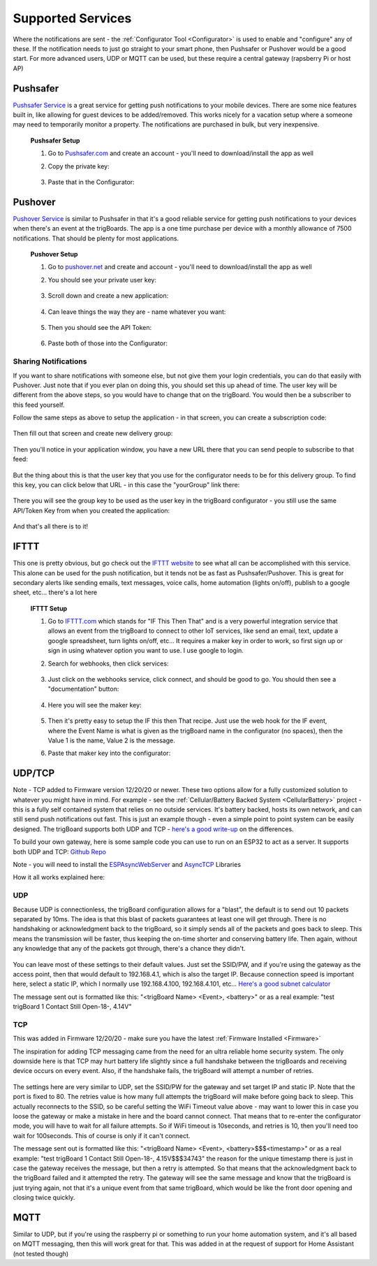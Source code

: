 .. _Services:

=======================
Supported Services
=======================

Where the notifications are sent - the :ref:`Configurator Tool <Configurator>` is used to enable and "configure" any of these.  If the notification needs to just go straight to your smart phone, then Pushsafer or Pushover would be a good start.  For more advanced users, UDP or MQTT can be used, but these require a central gateway (rapsberry Pi or host AP)

.. _Pushsafer:

Pushsafer
---------
.. image:: images/400px-PushSafer.png
	:align: center

| `Pushsafer Service <https://www.pushsafer.com>`_ is a great service for getting push notifications to your mobile devices. There are some nice features built in, like allowing for guest devices to be added/removed. This works nicely for a vacation setup where a someone may need to temporarily monitor a property. The notifications are purchased in bulk, but very inexpensive.
	
	**Pushsafer Setup**

	#. Go to `Pushsafer.com <https://www.pushsafer.com>`_ and create an account - you'll need to download/install the app as well
	#. Copy the private key:

		.. image:: images/600px-PushSaferKeyv8.png
			:align: center

	#. Paste that in the Configurator:

		.. image:: images/pushsaferconfig.png
			:align: center


.. _Pushover:

Pushover
---------
.. image:: images/400px-Pushoverlogo.png
	:align: center

| `Pushover Service <https://pushover.net>`_ is similar to Pushsafer in that it's a good reliable service for getting push notifications to your devices when there's an event at the trigBoards.  The app is a one time purchase per device with a monthly allowance of 7500 notifications.  That should be plenty for most applications.

	**Pushover Setup**

	#. Go to `pushover.net <https://pushover.net>`_ and create and account - you'll need to download/install the app as well

	#. You should see your private user key:

		.. image:: images/400px-Pushoveruserkey.png
			:align: center

	#. Scroll down and create a new application:

		.. image:: images/400px-PushOverCreateApp.png
			:align: center

	#. Can leave things the way they are - name whatever you want:

		.. image:: images/400px-PushoverAppcreaet.png
			:align: center

	#. Then you should see the API Token:

		.. image:: images/400px-PushoverApitok.png
			:align: center

	#. Paste both of those into the Configurator:

		.. image:: images/pushoverConfig.png
			:align: center

***********************
Sharing Notifications
***********************

If you want to share notifications with someone else, but not give them your login credentials, you can do that easily with Pushover.  Just note that if you ever plan on doing this, you should set this up ahead of time.  The user key will be different from the above steps, so you would have to change that on the trigBoard.  You would then be a subscriber to this feed yourself.

Follow the same steps as above to setup the application - in that screen, you can create a subscription code: 

		.. image:: images/pushoversubcode.png
			:align: center

Then fill out that screen and create new delivery group:

		.. image:: images/deliverygroupcreate.png
			:align: center

Then you'll notice in your application window, you have a new URL there that you can send people to subscribe to that feed:

		.. image:: images/suburlpushover.png
			:align: center

But the thing about this is that the user key that you use for the configurator needs to be for this delivery group. To find this key, you can click below that URL - in this case the "yourGroup" link there:

		.. image:: images/yourgroupurlk.png
			:align: center

There you will see the group key to be used as the user key in the trigBoard configurator - you still use the same API/Token Key from when you created the application:

		.. image:: images/groupkey.png
			:align: center

And that's all there is to it!  

.. _IFTTT:


IFTTT
---------
.. image:: images/400px-IFTTTlogo.png
	:align: center

| This one is pretty obvious, but go check out the `IFTTT website <https://ifttt.com>`_ to see what all can be accomplished with this service. This alone can be used for the push notification, but it tends not be as fast as Pushsafer/Pushover. This is great for secondary alerts like sending emails, text messages, voice calls, home automation (lights on/off), publish to a google sheet, etc... there's a lot here

	**IFTTT Setup**

	#. Go to `IFTTT.com <https://ifttt.com>`_ which stands for "IF This Then That" and is a very powerful integration service that allows an event from the trigBoard to connect to other IoT services, like send an email, text, update a google spreadsheet, turn lights on/off, etc... It requires a maker key in order to work, so first sign up or sign in using whatever option you want to use. I use google to login.

	#. Search for webhooks, then click services:

		.. image:: images/400px-Iftttwebhooks.png
			:align: center

	#. Just click on the webhooks service, click connect, and should be good to go. You should then see a "documentation" button:

		.. image:: images/400px-Iftttdocu.png
			:align: center

	#. Here you will see the maker key:

		.. image:: images/400px-Iftttkey.png
			:align: center

	#. Then it's pretty easy to setup the IF this then That recipe. Just use the web hook for the IF event, where the Event Name is what is given as the trigBoard name in the configurator (no spaces), then the Value 1 is the name, Value 2 is the message.

	#. Paste that maker key into the configurator:

		.. image:: images/ifttconfig.png
			:align: center	



UDP/TCP
---------

Note - TCP added to Firmware version 12/20/20 or newer.  These two options allow for a fully customized solution to whatever you might have in mind.  For example - see the :ref:`Cellular/Battery Backed System <CellularBattery>` project - this is a fully self contained system that relies on no outside services.  It's battery backed, hosts its own network, and can still send push notifications out fast.  This is just an example though - even a simple point to point system can be easily designed.  The trigBoard supports both UDP and TCP - `here's a good write-up <http://www.steves-internet-guide.com/tcp-vs-udp/>`_ on the differences.

To build your own gateway, here is some sample code you can use to run on an ESP32 to act as a server.  It supports both UDP and TCP: `Github Repo <https://github.com/krdarrah/trigBoard-Server-EXAMPLE-TCP-UDP>`_

Note - you will need to install the `ESPAsyncWebServer <https://github.com/me-no-dev/ESPAsyncWebServer>`_ and `AsyncTCP <https://github.com/me-no-dev/AsyncTCP>`_ Libraries

How it all works explained here: 

.. raw:: html

    <div style="text-align: center; margin-bottom: 2em;">
    <iframe width="560" height="315" src="https://www.youtube.com/embed/iNWH1FuM320" frameborder="0" allow="accelerometer; autoplay; encrypted-media; gyroscope; picture-in-picture" allowfullscreen></iframe>
    </div>


.. _UDP:

******
UDP
******

Because UDP is connectionless, the trigBoard configuration allows for a "blast", the default is to send out 10 packets separated by 10ms.  The idea is that this blast of packets guarantees at least one will get through.  There is no handshaking or acknowledgment back to the trigBoard, so it simply sends all of the packets and goes back to sleep.  This means the transmission will be faster, thus keeping the on-time shorter and conserving battery life.  Then again, without any knowledge that any of the packets got through, there's a chance they didn't.  

		.. image:: images/udpsettings.png
			:align: center	

You can leave most of these settings to their default values.  Just set the SSID/PW, and if you're using the gateway as the access point, then that would default to 192.168.4.1, which is also the target IP.  Because connection speed is important here, select a static IP, which I normally use 192.168.4.100, 192.168.4.101, etc... `Here's a good subnet calculator <http://www.gregthatcher.com/Papers/IT/SubnetCalculator.aspx>`_

The message sent out is formatted like this: "<trigBoard Name> <Event>, <battery>" or as a real example: "test trigBoard 1 Contact Still Open-18-, 4.14V"

.. _TCP:

******
TCP
******

This was added in Firmware 12/20/20 - make sure you have the latest :ref:`Firmware Installed <Firmware>`

The inspiration for adding TCP messaging came from the need for an ultra reliable home security system.  The only downside here is that TCP may hurt battery life slightly since a full handshake between the trigBoards and receiving device occurs on every event.  Also, if the handshake fails, the trigBoard will attempt a number of retries.  

		.. image:: images/tcpsettings.png
			:align: center

The settings here are very similar to UDP, set the SSID/PW for the gateway and set target IP and static IP.  Note that the port is fixed to 80.  The retries value is how many full attempts the trigBoard will make before going back to sleep.  This actually reconnects to the SSID, so be careful setting the WiFi Timeout value above - may want to lower this in case you loose the gateway or make a mistake in here and the board cannot connect.  That means that to re-enter the configurator mode, you will have to wait for all failure attempts.  So if WiFi timeout is 10seconds, and retries is 10, then you'll need too wait for 100seconds.  This of course is only if it can't connect.

The message sent out is formatted like this: "<trigBoard Name> <Event>, <battery>$$$<timestamp>" or as a real example: "test trigBoard 1 Contact Still Open-18-, 4.15V$$$34743"   the reason for the unique timestamp there is just in case the gateway receives the message, but then a retry is attempted.  So that means that the acknowledgment back to the trigBoard failed and it attempted the retry.  The gateway will see the same message and know that the trigBoard is just trying again, not that it's a unique event from that same trigBoard, which would be like the front door opening and closing twice quickly.  


.. _MQTT:

MQTT
---------

Similar to UDP, but if you're using the raspberry pi or something to run your home automation system, and it's all based on MQTT messaging, then this will work great for that. This was added in at the request of support for Home Assistant (not tested though)

